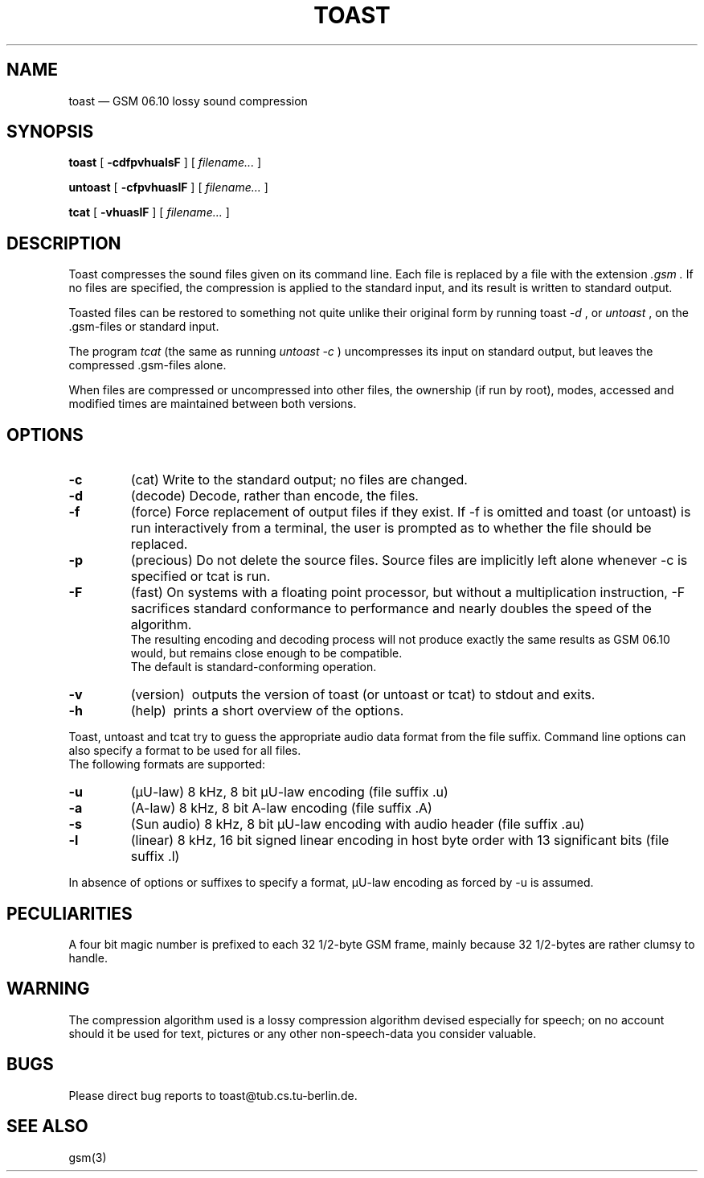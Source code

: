 .\"
.\" Copyright 1992 by Jutta Degener and Carsten Bormann, Technische
.\" Universitaet Berlin.  See the accompanying file "COPYRIGHT" for
.\" details.  THERE IS ABSOLUTELY NO WARRANTY FOR THIS SOFTWARE.
.\"
.if n .ds mU u
.if t .ds mU \(*m
.\"
.PU
.TH TOAST 1 local
.SH NAME
toast \(em GSM\ 06.10 lossy sound compression
.SH SYNOPSIS
.ll +8
.B toast
[
.B \-cdfpvhualsF
] [
.I "filename...\&"
]
.LP
.B untoast
[
.B \-cfpvhuaslF
] [
.I "filename...\&"
]
.LP
.B tcat
[
.B \-vhuaslF
] [
.I "filename...\&"
]
.ll -8
.SH DESCRIPTION
Toast compresses the sound files given on its command line.
Each file is replaced by a file with the extension
.I \&.gsm .
If no files are specified, the compression is applied to the
standard input, and its result is written to standard output.
.PP
Toasted files can be restored to something not quite unlike
their original form by running toast
.I "\-d"
, or 
.I untoast
, on the \&.gsm-files or standard input.
.PP
The program 
.I tcat
(the same as running
.I "untoast \-c"
)  uncompresses its input on standard output,
but leaves the compressed .gsm\-files alone.
.PP
When files are compressed or uncompressed into other files,
the ownership (if run by root), modes, accessed and modified times
are maintained between both versions.
.SH OPTIONS
.TP
.B \-c
(cat)
Write to the standard output; no files are changed.
.TP
.B \-d
(decode)
Decode, rather than encode, the files.
.TP
.B \-f
(force)
Force replacement of output files if they exist.
If \-f is omitted and toast (or untoast) is run interactively from
a terminal, the user is prompted as to whether the file should be replaced.
.TP
.B \-p
(precious)
Do not delete the source files.
Source files are implicitly left alone whenever \-c is
specified or tcat is run.
.TP
.B \-F
(fast)
On systems with a floating point processor, but without
a multiplication instruction, \-F sacrifices standard conformance to
performance and nearly doubles the speed of the algorithm.
.br
The resulting encoding and decoding process will not produce
exactly the same results as GSM 06.10 would, but remains close
enough to be compatible.
.br
The default is standard-conforming operation.
.TP
.B \-v
(version)\ 
outputs the version of toast (or untoast or tcat) to stdout and exits.
.TP
.B \-h
(help)\ 
prints a short overview of the options.
.PP
Toast, untoast and tcat try to guess the appropriate audio data 
format from the file suffix.
Command line options can also specify a format to be used for 
all files.
.br
The following formats are supported:
.TP
.B "\-u"
(\(*mU-law)
8 kHz, 8 bit \(*mU-law encoding (file suffix .u)
.TP
.B "\-a"
(A-law)
8 kHz, 8 bit A-law encoding (file suffix .A)
.TP
.B "\-s"
(Sun audio)
8 kHz, 8 bit \(*mU-law encoding with audio header (file suffix .au)
.TP
.B "-l"
(linear)
8 kHz, 16 bit signed linear encoding in host byte order
with 13 significant bits (file suffix .l)
.PP
In absence of options or suffixes to specify a format, 
\(*mU-law encoding as forced by \-u is assumed.
.PP
.SH PECULIARITIES
A four bit magic number is prefixed to each 32 1/2-byte GSM frame,
mainly because 32 1/2-bytes are rather clumsy to handle.
.SH WARNING
The compression algorithm used is a lossy compression algorithm
devised especially for speech; on no account should it be used
for text, pictures or any other non-speech-data you consider
valuable.
.SH BUGS
Please direct bug reports to toast@tub.cs.tu-berlin.de.
.SH "SEE ALSO"
gsm(3)
.\"
.\" Toast is dedicated to Bill Sienkiewicz, author of "Stray Toasters".
